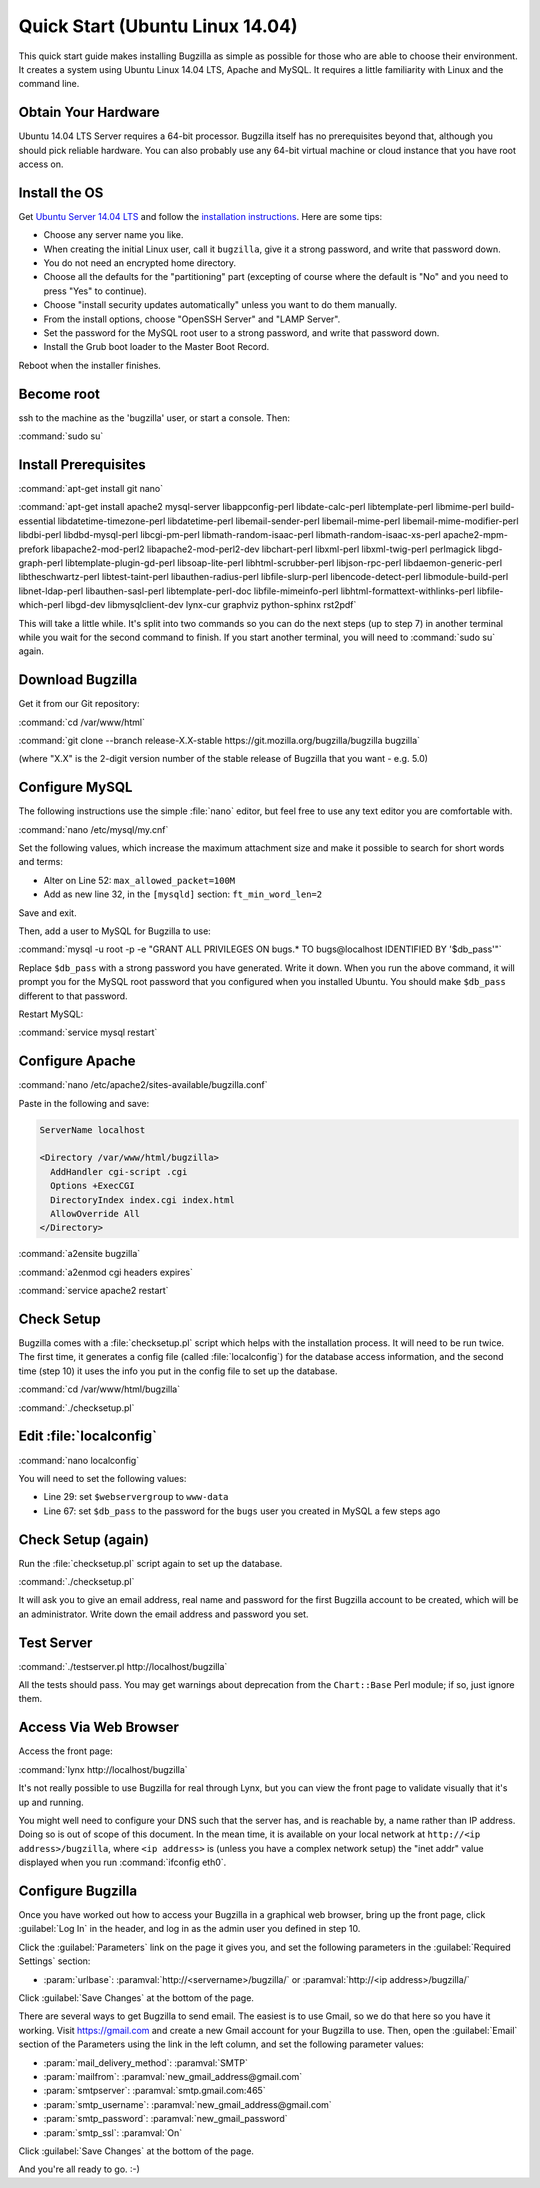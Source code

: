 .. _quick-start:

Quick Start (Ubuntu Linux 14.04)
################################

This quick start guide makes installing Bugzilla as simple as possible for
those who are able to choose their environment. It creates a system using
Ubuntu Linux 14.04 LTS, Apache and MySQL. It requires a little familiarity
with Linux and the command line.

Obtain Your Hardware
====================

Ubuntu 14.04 LTS Server requires a 64-bit processor.
Bugzilla itself has no prerequisites beyond that, although you should pick
reliable hardware. You can also probably use any 64-bit virtual machine
or cloud instance that you have root access on. 

Install the OS
==============

Get `Ubuntu Server 14.04 LTS <http://www.ubuntu.com/download/server>`_
and follow the `installation instructions <http://www.ubuntu.com/download/server/install-ubuntu-server>`_.
Here are some tips:

* Choose any server name you like.
* When creating the initial Linux user, call it ``bugzilla``, give it a 
  strong password, and write that password down.
* You do not need an encrypted home directory.
* Choose all the defaults for the "partitioning" part (excepting of course
  where the default is "No" and you need to press "Yes" to continue).
* Choose "install security updates automatically" unless you want to do
  them manually.
* From the install options, choose "OpenSSH Server" and "LAMP Server".
* Set the password for the MySQL root user to a strong password, and write
  that password down.
* Install the Grub boot loader to the Master Boot Record.

Reboot when the installer finishes.

Become root
===========

ssh to the machine as the 'bugzilla' user, or start a console. Then:

:command:`sudo su`
   
Install Prerequisites
=====================

:command:`apt-get install git nano`

:command:`apt-get install apache2 mysql-server libappconfig-perl libdate-calc-perl libtemplate-perl libmime-perl build-essential libdatetime-timezone-perl libdatetime-perl libemail-sender-perl libemail-mime-perl libemail-mime-modifier-perl libdbi-perl libdbd-mysql-perl libcgi-pm-perl libmath-random-isaac-perl libmath-random-isaac-xs-perl apache2-mpm-prefork libapache2-mod-perl2 libapache2-mod-perl2-dev libchart-perl libxml-perl libxml-twig-perl perlmagick libgd-graph-perl libtemplate-plugin-gd-perl libsoap-lite-perl libhtml-scrubber-perl libjson-rpc-perl libdaemon-generic-perl libtheschwartz-perl libtest-taint-perl libauthen-radius-perl libfile-slurp-perl libencode-detect-perl libmodule-build-perl libnet-ldap-perl libauthen-sasl-perl libtemplate-perl-doc libfile-mimeinfo-perl libhtml-formattext-withlinks-perl libfile-which-perl libgd-dev libmysqlclient-dev lynx-cur graphviz python-sphinx rst2pdf`

This will take a little while. It's split into two commands so you can do
the next steps (up to step 7) in another terminal while you wait for the
second command to finish. If you start another terminal, you will need to
:command:`sudo su` again.

Download Bugzilla
=================

Get it from our Git repository:

:command:`cd /var/www/html`

:command:`git clone --branch release-X.X-stable https://git.mozilla.org/bugzilla/bugzilla bugzilla`

(where "X.X" is the 2-digit version number of the stable release of Bugzilla
that you want - e.g. 5.0)

Configure MySQL
===============

The following instructions use the simple :file:`nano` editor, but feel
free to use any text editor you are comfortable with.

:command:`nano /etc/mysql/my.cnf`

Set the following values, which increase the maximum attachment size and
make it possible to search for short words and terms:

* Alter on Line 52: ``max_allowed_packet=100M``
* Add as new line 32, in the ``[mysqld]`` section: ``ft_min_word_len=2``

Save and exit.

Then, add a user to MySQL for Bugzilla to use:

:command:`mysql -u root -p -e "GRANT ALL PRIVILEGES ON bugs.* TO bugs@localhost IDENTIFIED BY '$db_pass'"`

Replace ``$db_pass`` with a strong password you have generated. Write it down.
When you run the above command, it will prompt you for the MySQL root password
that you configured when you installed Ubuntu. You should make ``$db_pass``
different to that password.

Restart MySQL:

:command:`service mysql restart`

Configure Apache
================

:command:`nano /etc/apache2/sites-available/bugzilla.conf`

Paste in the following and save:

.. code-block:: apache

 ServerName localhost

 <Directory /var/www/html/bugzilla>
   AddHandler cgi-script .cgi
   Options +ExecCGI
   DirectoryIndex index.cgi index.html
   AllowOverride All
 </Directory>

:command:`a2ensite bugzilla`

:command:`a2enmod cgi headers expires`

:command:`service apache2 restart`

Check Setup
===========

Bugzilla comes with a :file:`checksetup.pl` script which helps with the
installation process. It will need to be run twice. The first time, it
generates a config file (called :file:`localconfig`) for the database
access information, and the second time (step 10)
it uses the info you put in the config file to set up the database.

:command:`cd /var/www/html/bugzilla`

:command:`./checksetup.pl`

Edit :file:`localconfig`
========================

:command:`nano localconfig`

You will need to set the following values:

* Line 29: set ``$webservergroup`` to ``www-data``
* Line 67: set ``$db_pass`` to the password for the ``bugs`` user you created
  in MySQL a few steps ago

Check Setup (again)
===================

Run the :file:`checksetup.pl` script again to set up the database.

:command:`./checksetup.pl`

It will ask you to give an email address, real name and password for the
first Bugzilla account to be created, which will be an administrator.
Write down the email address and password you set.

Test Server
===========

:command:`./testserver.pl http://localhost/bugzilla`

All the tests should pass. You may get warnings about deprecation from
the ``Chart::Base`` Perl module; if so, just ignore them.

Access Via Web Browser
======================

Access the front page:

:command:`lynx http://localhost/bugzilla`

It's not really possible to use Bugzilla for real through Lynx, but you
can view the front page to validate visually that it's up and running.

You might well need to configure your DNS such that the server has, and
is reachable by, a name rather than IP address. Doing so is out of scope
of this document. In the mean time, it is available on your local network
at ``http://<ip address>/bugzilla``, where ``<ip address>`` is (unless you
have a complex network setup) the "inet addr" value displayed when you run
:command:`ifconfig eth0`.

Configure Bugzilla
==================

Once you have worked out how to access your Bugzilla in a graphical
web browser, bring up the front page, click :guilabel:`Log In` in the
header, and log in as the admin user you defined in step 10.

Click the :guilabel:`Parameters` link on the page it gives you, and set
the following parameters in the :guilabel:`Required Settings` section:

* :param:`urlbase`:
  :paramval:`http://<servername>/bugzilla/` or :paramval:`http://<ip address>/bugzilla/`

Click :guilabel:`Save Changes` at the bottom of the page.

There are several ways to get Bugzilla to send email. The easiest is to
use Gmail, so we do that here so you have it working. Visit
https://gmail.com and create a new Gmail account for your Bugzilla to use.
Then, open the :guilabel:`Email` section of the Parameters using the link
in the left column, and set the following parameter values:

* :param:`mail_delivery_method`: :paramval:`SMTP`
* :param:`mailfrom`: :paramval:`new_gmail_address@gmail.com`
* :param:`smtpserver`: :paramval:`smtp.gmail.com:465`
* :param:`smtp_username`: :paramval:`new_gmail_address@gmail.com`
* :param:`smtp_password`: :paramval:`new_gmail_password`
* :param:`smtp_ssl`: :paramval:`On`

Click :guilabel:`Save Changes` at the bottom of the page.

And you're all ready to go. :-)
